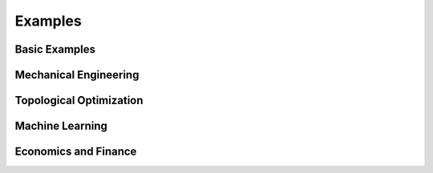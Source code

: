 
Examples
==========

Basic Examples
--------------

.. grid:: 3
   :gutter: 1

   .. grid-item-card:: Benchmark functions
        :link: examples/get_started/1.setup_functions.ipynb

   .. grid-item-card:: Optimize a function
        :link: examples/get_started/2.optimize_a_function.ipynb

   .. grid-item-card:: Visualization
        :link: examples/get_started/3.optymus_plots.ipynb

   .. grid-item-card:: Methods comparison
        :link: examples/get_started/4.methods_comparison.ipynb

   .. grid-item-card:: Visualization with PCA
        :link: examples/get_started/5.visualization_with_pca.ipynb

   .. grid-item-card:: Constraint optimization
        :link: examples/get_started/6.constraint_optimization.ipynb

Mechanical Engineering
------------------------

.. grid:: 3
   :gutter: 1

   .. grid-item-card:: Minimize the total potential energy of a system
        :link: examples/engineering/mec_total_potential_energy.ipynb

Topological Optimization
-------------------------

.. grid:: 3
   :gutter: 1

   .. grid-item-card:: Polymesher
        :link: examples/topology/polymesher.ipynb

Machine Learning
--------------------

.. grid:: 3
   :gutter: 1

   .. grid-item-card:: Training a simple neural network
        :link: examples/machine_learning/simple_neural_network.ipynb

   .. grid-item-card:: Gradient descent to solve OLS
        :link: examples/machine_learning/ols_estimation.ipynb

Economics and Finance
-----------------------

.. grid:: 3
   :gutter: 1

   .. grid-item-card:: Utility maximization and budget constraint
        :link: examples/economics/utility_maximization.ipynb
